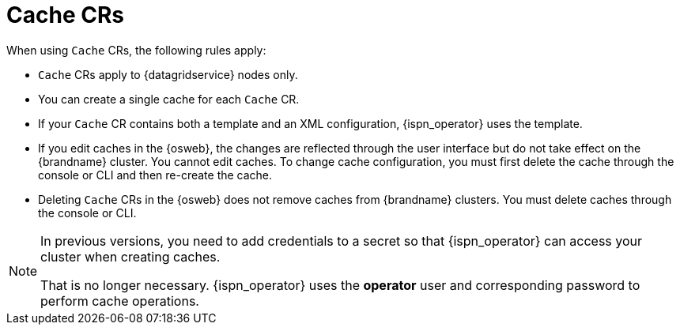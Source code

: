 [id='cache-cr_{context}']
= Cache CRs

When using `Cache` CRs, the following rules apply:

* `Cache` CRs apply to {datagridservice} nodes only.
* You can create a single cache for each `Cache` CR.
* If your `Cache` CR contains both a template and an XML configuration, {ispn_operator} uses the template.
* If you edit caches in the {osweb}, the changes are reflected through the user interface but do not take effect on the {brandname} cluster. You cannot edit caches. To change cache configuration, you must first delete the cache through the console or CLI and then re-create the cache.
* Deleting `Cache` CRs in the {osweb} does not remove caches from {brandname} clusters. You must delete caches through the console or CLI.

[NOTE]
====
In previous versions, you need to add credentials to a secret so that {ispn_operator} can access your cluster when creating caches.

That is no longer necessary.
{ispn_operator} uses the **operator** user and corresponding password to perform cache operations.
====
